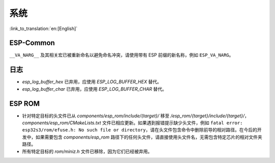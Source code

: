 系统
======

:link_to_translation:`en:[English]`

ESP-Common
----------

``__VA_NARG__`` 及其相关宏已被重新命名以避免命名冲突，请使用带有 ESP 前缀的新名称，例如 ``ESP_VA_NARG``。

日志
------

- `esp_log_buffer_hex` 已弃用，应使用 `ESP_LOG_BUFFER_HEX` 替代。
- `esp_log_buffer_char` 已弃用，应使用 `ESP_LOG_BUFFER_CHAR` 替代。

ESP ROM
---------

- 针对特定目标的头文件已从 `components/esp_rom/include/{target}/` 移至 `/esp_rom/{target}/include/{target}/`，`components/esp_rom/CMakeLists.txt` 文件已相应更新。如果遇到报错提示缺少头文件，例如 ``fatal error: esp32s3/rom/efuse.h: No such file or directory``，请在头文件包含命令中删除前导的相对路径。在今后的开发中，如果需要包含 `components/esp_rom` 路径下的任何头文件，请直接使用头文件名，无需包含特定芯片的相对文件夹路径。
- 所有特定目标的 `rom/miniz.h` 文件已移除，因为它们已经被弃用。
